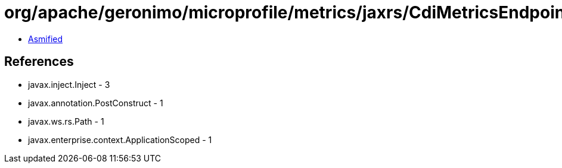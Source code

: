 = org/apache/geronimo/microprofile/metrics/jaxrs/CdiMetricsEndpoints.class

 - link:CdiMetricsEndpoints-asmified.java[Asmified]

== References

 - javax.inject.Inject - 3
 - javax.annotation.PostConstruct - 1
 - javax.ws.rs.Path - 1
 - javax.enterprise.context.ApplicationScoped - 1
